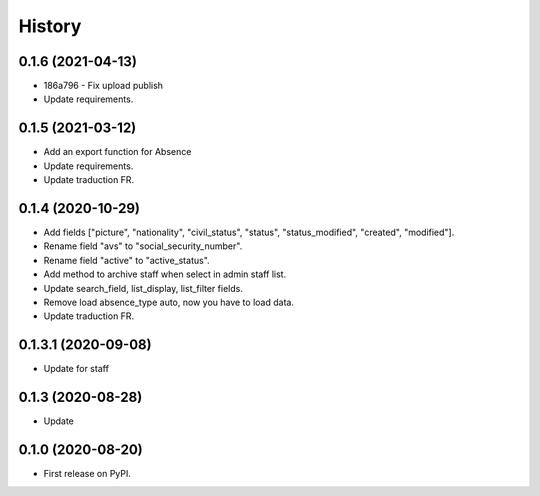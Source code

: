 .. :changelog:

History
-------

0.1.6 (2021-04-13)
++++++++++++++++++++

* 186a796 - Fix upload publish
* Update requirements.

0.1.5 (2021-03-12)
++++++++++++++++++++

* Add an export function for Absence
* Update requirements.
* Update traduction FR.

0.1.4 (2020-10-29)
++++++++++++++++++++

* Add fields ["picture", "nationality", "civil_status", "status", "status_modified", "created", "modified"].
* Rename field "avs" to "social_security_number".
* Rename field "active" to "active_status".
* Add method to archive staff when select in admin staff list.
* Update search_field, list_display, list_filter fields.
* Remove load absence_type auto, now you have to load data.
* Update traduction FR.

0.1.3.1 (2020-09-08)
++++++++++++++++++++

* Update for staff

0.1.3 (2020-08-28)
++++++++++++++++++

* Update

0.1.0 (2020-08-20)
++++++++++++++++++

* First release on PyPI.
